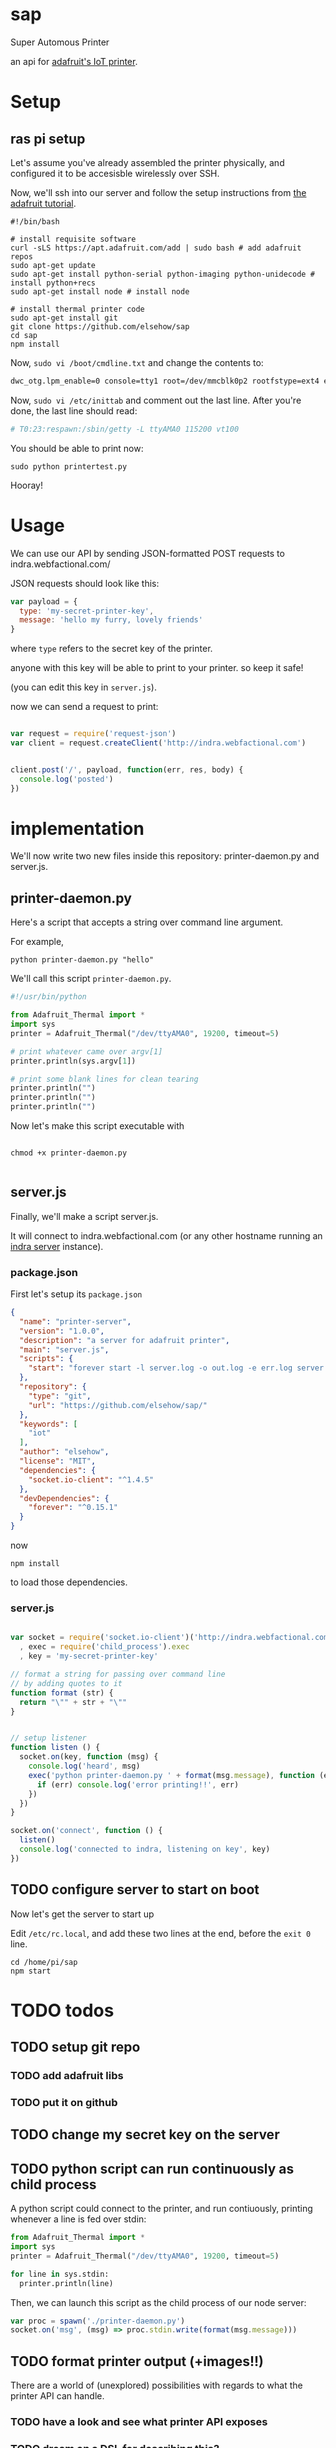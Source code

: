 * sap

Super Automous Printer

an api for [[https://learn.adafruit.com/pi-thermal-printer/][adafruit's IoT printer]].

* Setup

** ras pi setup

Let's assume you've already assembled the printer physically, and configured it to be accesisble wirelessly over SSH.

Now, we'll ssh into our server and follow the setup instructions from [[https://learn.adafruit.com/pi-thermal-printer/pi-setup-part-2][the adafruit tutorial]].

#+BEGIN_SRC shell 
#!/bin/bash

# install requisite software
curl -sLS https://apt.adafruit.com/add | sudo bash # add adafruit repos
sudo apt-get update
sudo apt-get install python-serial python-imaging python-unidecode # install python+recs
sudo apt-get install node # install node

# install thermal printer code
sudo apt-get install git
git clone https://github.com/elsehow/sap
cd sap
npm install
#+END_SRC

Now, =sudo vi /boot/cmdline.txt= and change the contents to:

#+BEGIN_SRC bash
dwc_otg.lpm_enable=0 console=tty1 root=/dev/mmcblk0p2 rootfstype=ext4 elevator=deadline rootwait
#+END_SRC

Now, =sudo vi /etc/inittab= and comment out the last line. After you're done, the last line should read:

#+BEGIN_SRC bash
# T0:23:respawn:/sbin/getty -L ttyAMA0 115200 vt100
#+END_SRC

You should be able to print now:

#+BEGIN_SRC shell
sudo python printertest.py
#+END_SRC

Hooray!

* Usage

We can use our API by sending JSON-formatted POST requests to indra.webfactional.com/

JSON requests should look like this:

#+BEGIN_SRC js :tangle test-remote-print.js
var payload = {
  type: 'my-secret-printer-key',
  message: 'hello my furry, lovely friends'
}
#+END_SRC

where =type= refers to the secret key of the printer.

anyone with this key will be able to print to your printer. so keep it safe!

(you can edit this key in =server.js=).

now we can send a request to print:

#+BEGIN_SRC js :tangle test-remote-print.js

var request = require('request-json')
var client = request.createClient('http://indra.webfactional.com')


client.post('/', payload, function(err, res, body) {
  console.log('posted')
})
#+END_SRC
* implementation

We'll now write two new files inside this repository: printer-daemon.py and server.js.

** printer-daemon.py

Here's a script that accepts a string over command line argument.

For example, 

#+BEGIN_SRC shell
python printer-daemon.py "hello"
#+END_SRC

We'll call this script =printer-daemon.py=.

#+BEGIN_SRC python :tangle printer-daemon.py
#!/usr/bin/python

from Adafruit_Thermal import *
import sys
printer = Adafruit_Thermal("/dev/ttyAMA0", 19200, timeout=5)

# print whatever came over argv[1]
printer.println(sys.argv[1])

# print some blank lines for clean tearing
printer.println("")
printer.println("")
printer.println("")
#+END_SRC

Now let's make this script executable with

#+BEGIN_SRC shell

chmod +x printer-daemon.py

#+END_SRC

** server.js

Finally, we'll make a script server.js.

It will connect to indra.webfactional.com (or any other hostname running an [[https://github.com/berkeley-biosense/indra-server][indra server]] instance).

*** package.json

First let's setup its =package.json=

#+BEGIN_SRC json :tangle package.json
{
  "name": "printer-server",
  "version": "1.0.0",
  "description": "a server for adafruit printer",
  "main": "server.js",
  "scripts": {
    "start": "forever start -l server.log -o out.log -e err.log server.js"
  },
  "repository": {
    "type": "git",
    "url": "https://github.com/elsehow/sap/"
  },
  "keywords": [
    "iot"
  ],
  "author": "elsehow",
  "license": "MIT",
  "dependencies": {
    "socket.io-client": "^1.4.5"
  },
  "devDependencies": {
    "forever": "^0.15.1"
  }
}
#+END_SRC

now 

#+BEGIN_SRC shell
npm install
#+END_SRC

to load those dependencies.
*** server.js
#+BEGIN_SRC js :tangle server.js

var socket = require('socket.io-client')('http://indra.webfactional.com')
  , exec = require('child_process').exec
  , key = 'my-secret-printer-key'

// format a string for passing over command line
// by adding quotes to it
function format (str) {
  return "\"" + str + "\""
}


// setup listener
function listen () {
  socket.on(key, function (msg) {
    console.log('heard', msg)
    exec('python printer-daemon.py ' + format(msg.message), function (err, _) {
      if (err) console.log('error printing!!', err)
    })
  })
}

socket.on('connect', function () {
  listen()
  console.log('connected to indra, listening on key', key)
})

#+END_SRC

** TODO configure server to start on boot

Now let's get the server to start up

Edit  =/etc/rc.local=, and add these two lines at the end, before the =exit 0= line.

#+BEGIN_SRC shell
cd /home/pi/sap
npm start
#+END_SRC
* TODO todos
** TODO setup git repo
*** TODO add adafruit libs
*** TODO put it on github
** TODO change my secret key on the server
** TODO python script can run continuously as child process

A python script could connect to the printer, and run contiuously, printing whenever a line is fed over stdin:

#+BEGIN_SRC python
from Adafruit_Thermal import *
import sys
printer = Adafruit_Thermal("/dev/ttyAMA0", 19200, timeout=5)

for line in sys.stdin:
  printer.println(line)
#+END_SRC

Then, we can launch this script as the child process of our node server:

#+BEGIN_SRC js
var proc = spawn('./printer-daemon.py')
socket.on('msg', (msg) => proc.stdin.write(format(msg.message)))
#+END_SRC
** TODO format printer output (+images!!)
There are a world of (unexplored) possibilities with regards to what the printer API can handle.
*** TODO have a look and see what printer API exposes
*** TODO dream on a DSL for describing this?
**** TODO parse markdown to make this work?
***** how do python markdown parsers work?
****** are they represented in a way that makes it easy to call api methods on them?
****** failing that, how do js parsers work?
******* then we would have to transfer to python script
******* so lets avoid this if possible

